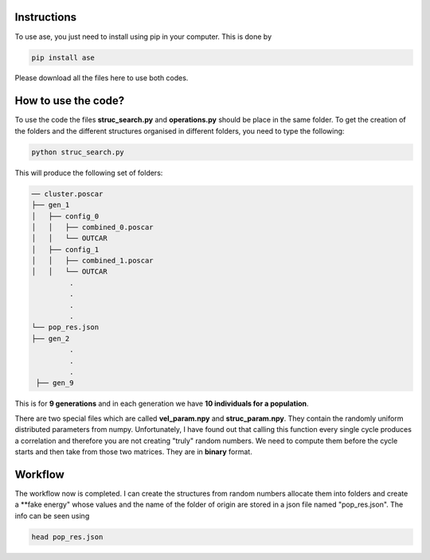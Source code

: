 Instructions
==================


To use ase, you just need to install using pip in your computer. This is done by

.. code-block:: python

   pip install ase
   
Please download all the files here to use both codes. 


How to use the code?
=========================

To use the code the files **struc_search.py** and **operations.py** should be place in the same folder. To get the creation of the 
folders and the different structures organised in different folders, you need to type the following:

.. code-block:: python

   python struc_search.py
   
This will produce the following set of folders:

.. code-block:: bash

   ── cluster.poscar
   ├── gen_1
   │   ├── config_0
   │   │   ├── combined_0.poscar
   │   │   └── OUTCAR
   │   ├── config_1
   │   │   ├── combined_1.poscar
   │   │   └── OUTCAR
            .
            .
            .
            .
   └── pop_res.json
   ├── gen_2
            .
            .
            .
    ├── gen_9
   

This is for **9 generations** and in each generation we have **10 individuals for a population**.

There are two special files which are called **vel_param.npy** and **struc_param.npy**. They contain the randomly uniform distributed parameters
from numpy. Unfortunately, I have found out that calling this function every single cycle produces a correlation and therefore you are not 
creating "truly" random numbers. We need to compute them before the cycle starts and then take from those two matrices. They are in **binary**
format.

Workflow
===============

The workflow now is completed. I can create the structures from random numbers allocate them into folders and create a **fake energy" whose 
values and the name of the folder of origin are stored in a json file named "pop_res.json". The info can be seen using 


.. code-block:: bash
 
   head pop_res.json







